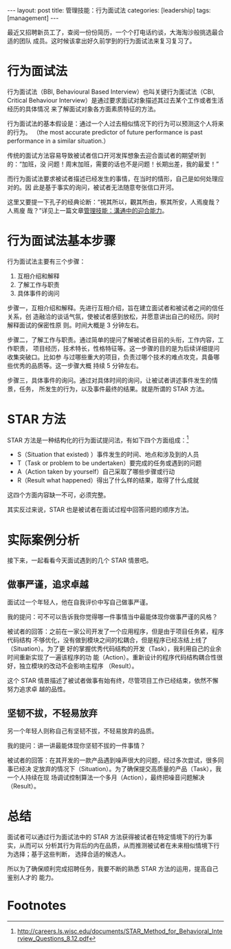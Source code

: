 #+BEGIN_HTML
---
layout: post
title: 管理技能：行为面试法
categories: [leadership]
tags: [management]
---
#+END_HTML

最近又招聘新员工了，查阅一份份简历，一个个打电话约谈，大海淘沙般挑选最合适的团队
成员。这时候该拿出好久前学到的行为面试法来复习复习了。

* 行为面试法

行为面试法（BBI, Behavioural Based Interview）也叫关键行为面试法（CBI, Critical
Behaviour Interview）是通过要求面试对象描述其过去某个工作或者生活经历的具体情况
来了解面试对象各方面素质特征的方法。

行为面试法的基本假设是：通过一个人过去相似情况下的行为可以预测这个人将来的行为。
（the most accurate predictor of future performance is past performance in a
similar situation.）

传统的面试方法容易导致被试者信口开河发挥想象去迎合面试者的期望听到的：“加班，没
问题！周末加班，需要的话也不是问题！长期出差，我的最爱！”

而行为面试法要求被试者描述已经发生的事情，在当时的情形，自己是如何处理应对的。因
此是基于事实的询问，被试者无法随意夸张信口开河。

这里又要提一下孔子的经典论断：“視其所以，觀其所由，察其所安，人焉廋哉？人焉廋
哉？”详见上一篇文章[[http://kimi.im/2016-08-03-versatile-communication][管理技能：溝通中的迎合能力]]。

* 行为面试法基本步骤

行为面试法主要有三个步骤：

1. 互相介绍和解释
2. 了解工作与职责
3. 具体事件的询问

步骤一，互相介绍和解释。先进行互相介绍，旨在建立面试者和被试者之间的信任关系，创
造融洽的谈话气氛，使被试者感到放松，并愿意讲出自己的经历。同时解释面试的保密性原
则。时间大概是 3 分钟左右。

步骤二，了解工作与职责。通过简单的提问了解被试者目前的头衔，工作内容，工作职责，
项目经历，技术特长，性格特征等。这一步骤的目的是为后续详细提问收集突破口。比如参
与过哪些重大的项目，负责过哪个技术的难点攻克，具备哪些优秀的品质等。这一步骤大概
持续 5 分钟左右。

步骤三，具体事件的询问。通过对具体时间的询问，让被试者讲述事件发生的情景，任务，
所发生的行为，以及事件最终的结果。就是所谓的 STAR 方法。

* STAR 方法

STAR 方法是一种结构化的行为面试提问法，有如下四个方面组成：[fn:1]
- S（Situation that existed) ）事件发生的时间、地点和涉及到的人员
- T（Task or problem to be undertaken）要完成的任务或遇到的问题
- A（Action taken by yourself）自己采取了哪些步骤或行动
- R（Result what happened）得出了什么样的结果，取得了什么成就

这四个方面内容缺一不可，必须完整。

其实反过来说，STAR 也是被试者在面试过程中回答问题的顺序方法。

* 实际案例分析

接下来，一起看看今天面试遇到的几个 STAR 情景吧。

** 做事严谨，追求卓越

面试过一个年轻人，他在自我评价中写自己做事严谨。

我的提问：可不可以告诉我你觉得哪一件事情当中最能体现你做事严谨的风格？

被试者的回答：之前在一家公司开发了一个应用程序，但是由于项目任务紧，程序代码结构
不够优化，没有做到模块之间的松耦合，但是程序已经冻结上线了（Situation）。为了更
好的掌握优秀代码结构的开发（Task），我利用自己的业余时间重新实现了一遍该程序的功
能（Action）。重新设计的程序代码结构耦合性很好，独立模块的改动不会影响主程序
（Result）。

这个 STAR 情景描述了被试者做事有始有终，尽管项目工作已经结束，依然不懈努力追求卓
越的品性。

** 坚韧不拔，不轻易放弃

另一个年轻人则称自己有坚韧不拔，不轻易放弃的品质。

我的提问：讲一讲最能体现你坚韧不拔的一件事情？

被试者的回答：在其开发的一款产品遇到噪声很大的问题，经过多次尝试，很多同事已经决
定放弃的情况下（Situation）。为了确保提交高质量的产品（Task），我一个人持续在现
场调试控制算法一个多月（Action），最终把噪音问题解决（Result）。

* 总结

面试者可以通过行为面试法中的 STAR 方法获得被试者在特定情境下的行为事实，从而可以
分析其行为背后的内在品质，从而推测被试者在未来相似情境下行为选择；基于这些判断，
选择合适的候选人。

所以为了确保顺利完成招聘任务，我要不断的熟悉 STAR 方法的运用，提高自己鉴别人才的
能力。

* Footnotes

[fn:1] http://careers.ls.wisc.edu/documents/STAR_Method_for_Behavioral_Interview_Questions_8.12.pdf
